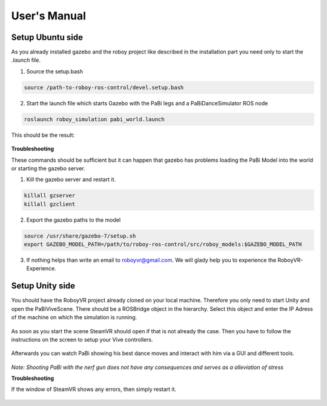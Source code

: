 User's Manual
=============

Setup Ubuntu side
-----------------

As you already installed gazebo and the roboy project like described in the installation part you need only to start the *.launch* file.

1. Source the setup.bash

.. code:: bash

  source /path-to-roboy-ros-control/devel.setup.bash

2. Start the launch file which starts Gazebo with the PaBi legs and a PaBiDanceSimulator ROS node

.. code:: bash

  roslaunch roboy_simulation pabi_world.launch
  
This should be the result:

.. figure:: images/pabi_simulation_dance.*
	:align: center
	:alt: PaBi Dance

**Troubleshooting**

These commands should be sufficient but it can happen that gazebo has problems loading the PaBi Model into the world or starting the gazebo server.

1. Kill the gazebo server and restart it.

.. code:: bash

  killall gzserver
  killall gzclient

2. Export the gazebo paths to the model

.. code:: bash

  source /usr/share/gazebo-7/setup.sh
  export GAZEBO_MODEL_PATH=/path/to/roboy-ros-control/src/roboy_models:$GAZEBO_MODEL_PATH

3. If nothing helps than write an email to roboyvr@gmail.com. We will glady help you to experience the RoboyVR-Experience.

Setup Unity side
----------------

You should have the RoboyVR project already cloned on your local machine. Therefore you only need to start Unity and open the PaBiViveScene.
There should be a ROSBridge object in the hierarchy. Select this object and enter the IP Adress of the machine on which the simulation is running.

.. figure:: ../images/rosbridge.*
	:align: center
	:alt: ROSBridge

As soon as you start the scene SteamVR should open if that is not already the case. Then you have to follow the instructions on the screen to setup your Vive controllers. 

.. figure:: ../images/controller_selection_1.*
    :align: center
    :alt: Controller Selection GUI
	
.. figure:: ../images/controller_selection_2.*
    :align: center
    :alt: Controller Selection Tools

Afterwards you can watch PaBi showing his best dance moves and interact with him via a GUI and different tools.

.. figure:: images/pabi_selection.*
    :align: center
    :alt: PaBi Selection

*Note: Shooting PaBi with the nerf gun does not have any consequences and serves as a alleviation of stress*

**Troubleshooting**

If the window of SteamVR shows any errors, then simply restart it.

.. figure:: ../images/steamvr_error.*
    :align: center
    :alt: SteamVR Error

